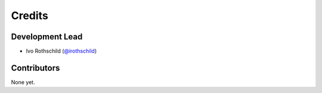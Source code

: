 =======
Credits
=======

Development Lead
----------------

* Ivo Rothschild (`@irothschild <https://github.com/irothschild>`_)

Contributors
------------

None yet.
